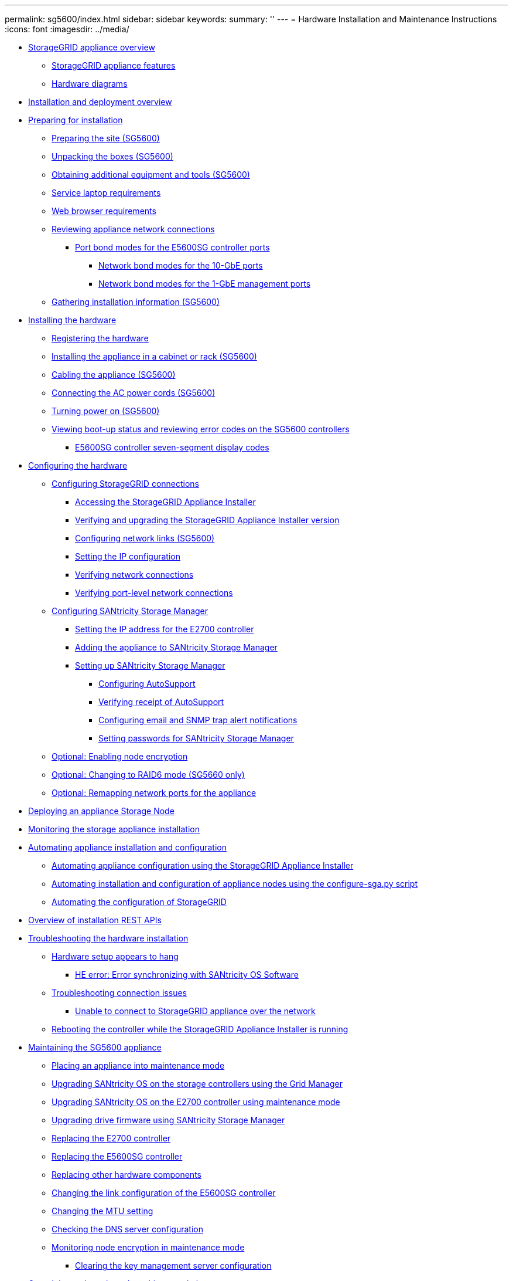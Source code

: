 ---
permalink: sg5600/index.html
sidebar: sidebar
keywords: 
summary: ''
---
= Hardware Installation and Maintenance Instructions
:icons: font
:imagesdir: ../media/

* xref:storagegrid_appliance_overview.adoc[StorageGRID appliance overview]
 ** xref:storagegrid_appliance_features.adoc[StorageGRID appliance features]
 ** xref:hardware_diagrams.adoc[Hardware diagrams]
* xref:installation_and_deployment_overview.adoc[Installation and deployment overview]
* xref:preparing_for_installation.adoc[Preparing for installation]
 ** xref:preparing_site_sg5600.adoc[Preparing the site (SG5600)]
 ** xref:unpacking_boxes_sg5600.adoc[Unpacking the boxes (SG5600)]
 ** xref:obtaining_additional_equipment_and_tools_sg5600.adoc[Obtaining additional equipment and tools (SG5600)]
 ** xref:service_laptop_requirements_sg5600.adoc[Service laptop requirements]
 ** xref:web_browser_requirements.adoc[Web browser requirements]
 ** xref:reviewing_appliance_network_connections_sg5600.adoc[Reviewing appliance network connections]
  *** xref:port_bond_modes_for_e5600sg_controller_ports.adoc[Port bond modes for the E5600SG controller ports]
   **** xref:network_bond_modes_for_10_gbe_ports.adoc[Network bond modes for the 10-GbE ports]
   **** xref:network_bond_modes_for_1_gbe_managment_ports.adoc[Network bond modes for the 1-GbE management ports]
 ** xref:gathering_installation_information_sg5600.adoc[Gathering installation information (SG5600)]
* xref:installing_hardware.adoc[Installing the hardware]
 ** xref:registering_hardware.adoc[Registering the hardware]
 ** xref:installing_appliance_in_cabinet_or_rack_sg5600.adoc[Installing the appliance in a cabinet or rack (SG5600)]
 ** xref:cabling_appliance_sg5600.adoc[Cabling the appliance (SG5600)]
 ** xref:connecting_ac_power_cords_sg5600.adoc[Connecting the AC power cords (SG5600)]
 ** xref:turning_power_on_sg5600.adoc[Turning power on (SG5600)]
 ** xref:viewing_boot_up_status_and_reviewing_error_codes_on_sg5600_controllers.adoc[Viewing boot-up status and reviewing error codes on the SG5600 controllers]
  *** xref:e5600sg_controller_seven_segment_display_codes.adoc[E5600SG controller seven-segment display codes]
* xref:configuring_hardware.adoc[Configuring the hardware]
 ** xref:configuring_storagegrid_connections.adoc[Configuring StorageGRID connections]
  *** xref:accessing_storagegrid_appliance_installer_sg5600.adoc[Accessing the StorageGRID Appliance Installer]
  *** xref:verifying_and_upgrading_storagegrid_appliance_installer_version.adoc[Verifying and upgrading the StorageGRID Appliance Installer version]
  *** xref:configuring_network_links_sg5600.adoc[Configuring network links (SG5600)]
  *** xref:setting_ip_configuration_sg5600.adoc[Setting the IP configuration]
  *** xref:verifying_network_connections.adoc[Verifying network connections]
  *** xref:verifying_port_level_network_connections.adoc[Verifying port-level network connections]
 ** xref:configuring_santricity_storage_manager.adoc[Configuring SANtricity Storage Manager]
  *** xref:setting_ip_address_for_e2700_controller.adoc[Setting the IP address for the E2700 controller]
  *** xref:adding_appliance_to_santricity_storage_manager.adoc[Adding the appliance to SANtricity Storage Manager]
  *** xref:setting_up_santricity_storage_manager.adoc[Setting up SANtricity Storage Manager]
   **** xref:configuring_autosupport.adoc[Configuring AutoSupport]
   **** xref:verifying_receipt_of_autosupport.adoc[Verifying receipt of AutoSupport]
   **** xref:configuring_email_and_snmp_trap_alert_notifications.adoc[Configuring email and SNMP trap alert notifications]
   **** xref:setting_passwords_for_santricity_storage_manager.adoc[Setting passwords for SANtricity Storage Manager]
 ** xref:optional_enabling_node_encryption.adoc[Optional: Enabling node encryption]
 ** xref:optional_changing_to_raid6_mode_sg5660_only.adoc[Optional: Changing to RAID6 mode (SG5660 only)]
 ** xref:optional_remapping_network_ports_for_appliance_sg5600_and_sg5700.adoc[Optional: Remapping network ports for the appliance]
* xref:deploying_appliance_storage_node.adoc[Deploying an appliance Storage Node]
* xref:monitoring_storage_appliance_installation.adoc[Monitoring the storage appliance installation]
* xref:automating_appliance_installation_and_configuration.adoc[Automating appliance installation and configuration]
 ** xref:automating_appliance_configuration_using_storagegrid_appliance_installer.adoc[Automating appliance configuration using the StorageGRID Appliance Installer]
 ** xref:automating_installation_configuration_appliance_nodes_configure_sga_py_script.adoc[Automating installation and configuration of appliance nodes using the configure-sga.py script]
 ** xref:automating_configuration_of_storagegrid.adoc[Automating the configuration of StorageGRID]
* xref:overview_of_installation_rest_apis.adoc[Overview of installation REST APIs]
* xref:troubleshooting_hardware_installation.adoc[Troubleshooting the hardware installation]
 ** xref:hardware_setup_progress_appears_to_hang.adoc[Hardware setup appears to hang]
  *** xref:he_error_error_synchronizing_with_santricity_os_software.adoc[HE error: Error synchronizing with SANtricity OS Software]
 ** xref:troubleshooting_connection_issues.adoc[Troubleshooting connection issues]
  *** xref:unable_to_connect_to_storagegrid_appliance_over_network.adoc[Unable to connect to StorageGRID appliance over the network]
 ** xref:rebooting_controller_while_storagegrid_appliance_installer_is_running.adoc[Rebooting the controller while the StorageGRID Appliance Installer is running]
* xref:maintaining_sg5600_appliance.adoc[Maintaining the SG5600 appliance]
 ** xref:placing_appliance_into_maintenance_mode.adoc[Placing an appliance into maintenance mode]
 ** xref:upgrading_santricity_os_on_storage_controllers_using_grid_manager_sg5600.adoc[Upgrading SANtricity OS on the storage controllers using the Grid Manager]
 ** xref:upgrading_santricity_os_on_e2700_controller_using_maintenance_mode.adoc[Upgrading SANtricity OS on the E2700 controller using maintenance mode]
 ** xref:upgrading_drive_firmware_using_santricity_storage_manager.adoc[Upgrading drive firmware using SANtricity Storage Manager]
 ** xref:replacing_e2700_controller.adoc[Replacing the E2700 controller]
 ** xref:replacing_e5600sg_controller.adoc[Replacing the E5600SG controller]
 ** xref:replacing_other_hardware_components_sg5600.adoc[Replacing other hardware components]
 ** xref:changing_link_configuration_of_e5600sg_controller.adoc[Changing the link configuration of the E5600SG controller]
 ** xref:changing_mtu_setting.adoc[Changing the MTU setting]
 ** xref:checking_dns_server_configuration.adoc[Checking the DNS server configuration]
 ** xref:monitoring_node_encryption_in_maintenance_mode.adoc[Monitoring node encryption in maintenance mode]
  *** xref:clearing_key_management_server_configuration.adoc[Clearing the key management server configuration]
* xref:copyright_and_trademark.adoc[Copyright, trademark, and machine translation]
 ** xref:copyright.adoc[Copyright]
 ** xref:trademark.adoc[Trademark]
 ** xref:machine_translation_disclaimer.adoc[Machine translation]
